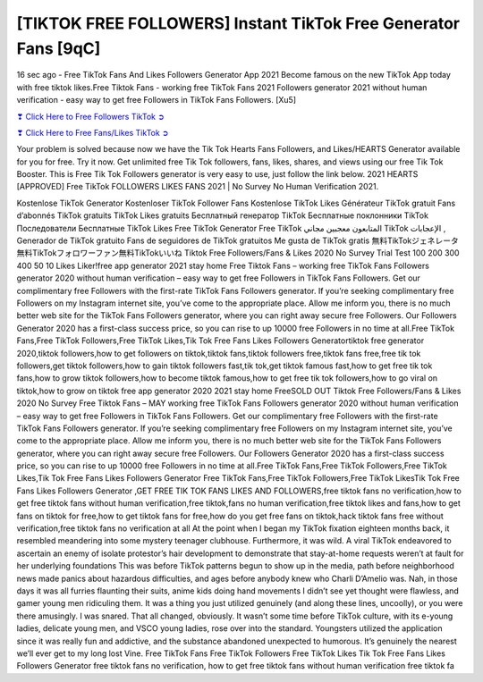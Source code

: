 [TIKTOK FREE FOLLOWERS] Instant TikTok Free Generator Fans [9qC]
==============================================================================================

16 sec ago - Free TikTok Fans And Likes Followers Generator App 2021 Become famous on the new TikTok App today with free tiktok likes.Free Tiktok Fans - working free TikTok Fans 2021 Followers generator 2021 without human verification - easy way to get free Followers in TikTok Fans Followers. [Xu5]

`❣ Click Here to Free Followers TikTok ➲ <https://tiktok.topprofile24.site/>`_

`❣ Click Here to Free Fans/Likes TikTok ➲ <https://tiktok.topprofile24.site/>`_


Your problem is solved because now we have the Tik Tok Hearts Fans Followers, and Likes/HEARTS Generator available for you for free. Try it now. Get unlimited free Tik Tok followers, fans, likes, shares, and views using our free Tik Tok Booster. This is Free Tik Tok Followers generator is very easy to use, just follow the link below. 2021 HEARTS [APPROVED] Free TikTok FOLLOWERS LIKES FANS 2021 | No Survey No Human Verification 2021.

Kostenlose TikTok Generator Kostenloser TikTok Follower Fans Kostenlose TikTok Likes Générateur TikTok gratuit Fans d’abonnés TikTok gratuits TikTok Likes gratuits Бесплатный генератор TikTok Бесплатные поклонники TikTok Последователи Бесплатные TikTok Likes Free TikTok Generator Free TikTok المتابعون معجبين مجاني TikTok الإعجابات , Generador de TikTok gratuito Fans de seguidores de TikTok gratuitos Me gusta de TikTok gratis 無料TikTokジェネレータ無料TikTokフォロワーファン無料TikTokいいね Tiktok Free Followers/Fans & Likes 2020 No Survey Trial Test 100 200 300 400 50 10 Likes Liker!free app generator 2021  stay home Free Tiktok Fans – working free TikTok Fans Followers generator 2020 without human verification – easy way to get free Followers in TikTok Fans Followers. Get our complimentary free Followers with the first-rate TikTok Fans Followers generator. If you’re seeking complimentary free Followers on my Instagram internet site, you’ve come to the appropriate place. Allow me inform you, there is no much better web site for the TikTok Fans Followers generator, where you can right away secure free Followers. Our Followers Generator 2020 has a first-class success price, so you can rise to up 10000 free Followers in no time at all.Free TikTok Fans,Free TikTok Followers,Free TikTok Likes,Tik Tok Free Fans Likes Followers Generatortiktok free generator 2020,tiktok followers,how to get followers on tiktok,tiktok fans,tiktok followers free,tiktok fans free,free tik tok followers,get tiktok followers,how to gain tiktok followers fast,tik tok,get tiktok famous fast,how to get free tik tok fans,how to grow tiktok followers,how to become tiktok famous,how to get free tik tok followers,how to go viral on tiktok,how to grow on tiktok free app generator 2020 2021 stay home FreeSOLD OUT Tiktok Free Followers/Fans & Likes 2020 No Survey Free Tiktok Fans – MAY working free TikTok Fans Followers generator 2020 without human verification – easy way to get free Followers in TikTok Fans Followers. Get our complimentary free Followers with the first-rate TikTok Fans Followers generator. If you’re seeking complimentary free Followers on my Instagram internet site, you’ve come to the appropriate place. Allow me inform you, there is no much better web site for the TikTok Fans Followers generator, where you can right away secure free Followers. Our Followers Generator 2020 has a first-class success price, so you can rise to up 10000 free Followers in no time at all.Free TikTok Fans,Free TikTok Followers,Free TikTok Likes,Tik Tok Free Fans Likes Followers Generator Free TikTok Fans,Free TikTok Followers,Free TikTok LikesTik Tok Free Fans Likes Followers Generator ,GET FREE TIK TOK FANS LIKES AND FOLLOWERS,free tiktok fans no verification,how to get free tiktok fans without human verification,free tiktok,fans no human verification,free tiktok likes and fans,how to get fans on tiktok for free,how to get tiktok fans for free,how do you get free fans on tiktok,hack tiktok fans free without verification,free tiktok fans no verification at all At the point when I began my TikTok fixation eighteen months back, it resembled meandering into some mystery teenager clubhouse. Furthermore, it was wild. A viral TikTok endeavored to ascertain an enemy of isolate protestor’s hair development to demonstrate that stay-at-home requests weren’t at fault for her underlying foundations This was before TikTok patterns begun to show up in the media, path before neighborhood news made panics about hazardous difficulties, and ages before anybody knew who Charli D’Amelio was. Nah, in those days it was all furries flaunting their suits, anime kids doing hand movements I didn’t see yet thought were flawless, and gamer young men ridiculing them. It was a thing you just utilized genuinely (and along these lines, uncoolly), or you were there amusingly. I was snared. That all changed, obviously. It wasn’t some time before TikTok culture, with its e-young ladies, delicate young men, and VSCO young ladies, rose over into the standard. Youngsters utilized the application since it was really fun and addictive, and the substance abandoned unexpected to humorous. It’s genuinely the nearest we’ll ever get to my long lost Vine. Free TikTok Fans Free TikTok Followers Free TikTok Likes Tik Tok Free Fans Likes Followers Generator free tiktok fans no verification, how to get free tiktok fans without human verification free tiktok fa
